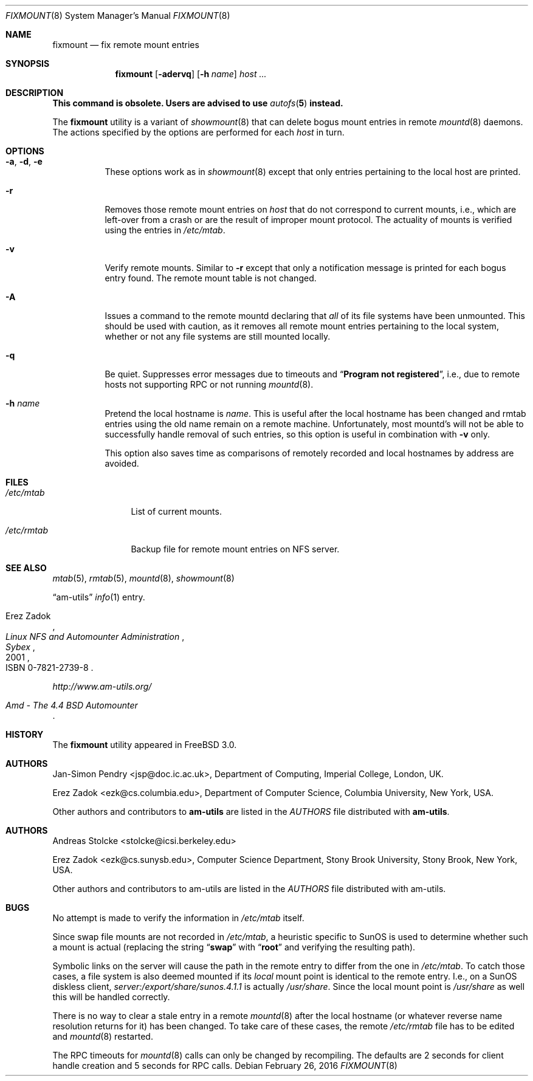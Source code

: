 .\"
.\" Copyright (c) 1997-2014 Erez Zadok
.\" Copyright (c) 1990 Jan-Simon Pendry
.\" Copyright (c) 1990 Imperial College of Science, Technology & Medicine
.\" Copyright (c) 1990 The Regents of the University of California.
.\" All rights reserved.
.\"
.\" This code is derived from software contributed to Berkeley by
.\" Jan-Simon Pendry at Imperial College, London.
.\"
.\" Redistribution and use in source and binary forms, with or without
.\" modification, are permitted provided that the following conditions
.\" are met:
.\" 1. Redistributions of source code must retain the above copyright
.\"    notice, this list of conditions and the following disclaimer.
.\" 2. Redistributions in binary form must reproduce the above copyright
.\"    notice, this list of conditions and the following disclaimer in the
.\"    documentation and/or other materials provided with the distribution.
.\" 3. Neither the name of the University nor the names of its contributors
.\"    may be used to endorse or promote products derived from this software
.\"    without specific prior written permission.
.\"
.\" THIS SOFTWARE IS PROVIDED BY THE REGENTS AND CONTRIBUTORS ``AS IS'' AND
.\" ANY EXPRESS OR IMPLIED WARRANTIES, INCLUDING, BUT NOT LIMITED TO, THE
.\" IMPLIED WARRANTIES OF MERCHANTABILITY AND FITNESS FOR A PARTICULAR PURPOSE
.\" ARE DISCLAIMED.  IN NO EVENT SHALL THE REGENTS OR CONTRIBUTORS BE LIABLE
.\" FOR ANY DIRECT, INDIRECT, INCIDENTAL, SPECIAL, EXEMPLARY, OR CONSEQUENTIAL
.\" DAMAGES (INCLUDING, BUT NOT LIMITED TO, PROCUREMENT OF SUBSTITUTE GOODS
.\" OR SERVICES; LOSS OF USE, DATA, OR PROFITS; OR BUSINESS INTERRUPTION)
.\" HOWEVER CAUSED AND ON ANY THEORY OF LIABILITY, WHETHER IN CONTRACT, STRICT
.\" LIABILITY, OR TORT (INCLUDING NEGLIGENCE OR OTHERWISE) ARISING IN ANY WAY
.\" OUT OF THE USE OF THIS SOFTWARE, EVEN IF ADVISED OF THE POSSIBILITY OF
.\" SUCH DAMAGE.
.\"
.\"
.\" File: am-utils/fixmount/fixmount.8
.\" $FreeBSD: releng/12.1/contrib/amd/fixmount/fixmount.8 308493 2016-11-11 02:42:53Z cy $
.\"
.Dd February 26, 2016
.Dt FIXMOUNT 8
.Os
.Sh NAME
.Nm fixmount
.Nd fix remote mount entries
.Sh SYNOPSIS
.Nm
.Op Fl adervq
.Op Fl h Ar name
.Ar host ...
.Sh DESCRIPTION
.Bf -symbolic
This command is obsolete.
Users are advised to use
.Xr autofs 5
instead.
.Ef
.Pp
The
.Nm
utility
is a variant of
.Xr showmount 8
that can delete bogus mount entries in remote
.Xr mountd 8
daemons.
The actions specified by the options are performed for each
.Ar host
in turn.
.Sh OPTIONS
.Bl -tag -width indent
.It Fl a , d , e
These options work as in
.Xr showmount 8
except that only entries pertaining to the local host are printed.
.It Fl r
Removes those remote mount entries on
.Ar host
that do not correspond to current mounts, i.e., which are left-over
from a crash or are the result of improper mount protocol.
The actuality of mounts is verified using the entries in
.Pa /etc/mtab .
.It Fl v
Verify remote mounts.
Similar to
.Fl r
except that only a notification message is printed for each bogus entry
found.
The remote mount table is not changed.
.It Fl A
Issues a command to the remote mountd declaring that
.Em all
of its file systems have been unmounted.
This should be used with caution, as it removes all
remote mount entries pertaining to the local system, whether or not any
file systems are still mounted locally.
.It Fl q
Be quiet.
Suppresses error messages due to timeouts and
.Dq Li "Program not registered" ,
i.e., due to remote hosts not supporting RPC or not running
.Xr mountd 8 .
.It Fl h Ar name
Pretend the local hostname is
.Ar name .
This is useful after the local hostname has been changed and rmtab entries
using the old name remain on a remote machine.
Unfortunately, most mountd's will not be able to successfully handle removal
of such entries, so this option is useful in combination with
.Fl v
only.
.Pp
This option also saves time as comparisons of remotely recorded and local
hostnames by address are avoided.
.El
.Sh FILES
.Bl -tag -width ".Pa /etc/rmtab"
.It Pa /etc/mtab
List of current mounts.
.It Pa /etc/rmtab
Backup file for remote mount entries on
.Tn NFS
server.
.El
.Sh SEE ALSO
.Xr mtab 5 ,
.Xr rmtab 5 ,
.Xr mountd 8 ,
.Xr showmount 8
.Pp
.Dq am-utils
.Xr info 1
entry.
.Rs
.%A Erez Zadok
.%B "Linux NFS and Automounter Administration"
.%O ISBN 0-7821-2739-8
.%I Sybex
.%D 2001
.Re
.Pp
.Pa http://www.am-utils.org/
.Rs
.%T Amd \- The 4.4 BSD Automounter
.Re
.Sh HISTORY
The
.Nm
utility appeared in
.Fx 3.0 .
.Sh AUTHORS
.An Jan-Simon Pendry Aq jsp@doc.ic.ac.uk ,
Department of Computing, Imperial College, London, UK.
.Pp
.An Erez Zadok Aq ezk@cs.columbia.edu ,
Department of Computer Science, Columbia University, New York, USA.
.Pp
.An Other authors and contributors to
.Nm am-utils
are listed in the
.Pa AUTHORS
file distributed with
.Nm am-utils .
.Sh AUTHORS
.An Andreas Stolcke Aq stolcke@icsi.berkeley.edu
.Pp
.An Erez Zadok Aq ezk@cs.sunysb.edu ,
Computer Science Department, Stony Brook University, Stony Brook, New York, USA.
.Pp
Other authors and contributors to am-utils are listed in the
.Pa AUTHORS
file distributed with am-utils.
.Sh BUGS
No attempt is made to verify the information in
.Pa /etc/mtab
itself.
.Pp
Since swap file mounts are not recorded in
.Pa /etc/mtab ,
a heuristic specific to SunOS is used to determine whether such a mount
is actual (replacing the string
.Dq Li swap
with
.Dq Li root
and verifying the resulting path).
.Pp
Symbolic links on the server will cause the path in the remote entry to differ
from the one in
.Pa /etc/mtab .
To catch those cases, a file system is also deemed mounted if its
.Em local
mount point is identical to the remote entry.
I.e., on a SunOS diskless client,
.Pa server:/export/share/sunos.4.1.1
is actually
.Pa /usr/share .
Since the local mount point is
.Pa /usr/share
as well this will be handled correctly.
.Pp
There is no way to clear a stale entry in a remote
.Xr mountd 8
after the
local hostname (or whatever reverse name resolution returns for it)
has been changed.
To take care of these cases,
the remote
.Pa /etc/rmtab
file has to be edited and
.Xr mountd 8
restarted.
.Pp
The RPC timeouts for
.Xr mountd 8
calls can only be changed by recompiling.
The defaults are 2 seconds for client handle creation and 5 seconds for
RPC calls.

